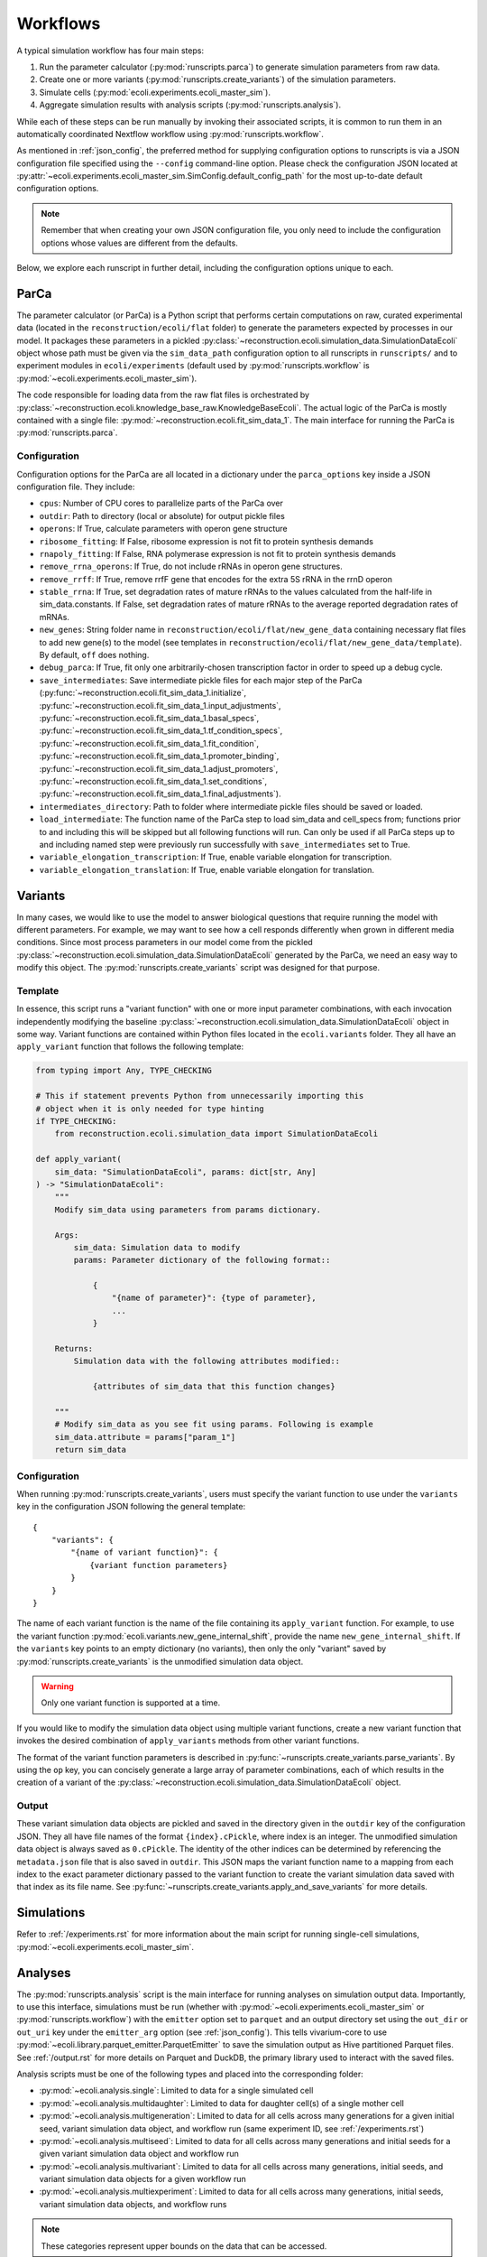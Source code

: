 =========
Workflows
=========

A typical simulation workflow has four main steps:

1. Run the parameter calculator (:py:mod:`runscripts.parca`) to generate simulation parameters from raw data.
2. Create one or more variants (:py:mod:`runscripts.create_variants`) of the simulation parameters.
3. Simulate cells (:py:mod:`ecoli.experiments.ecoli_master_sim`).
4. Aggregate simulation results with analysis scripts (:py:mod:`runscripts.analysis`).

While each of these steps can be run manually by invoking their associated scripts,
it is common to run them in an automatically coordinated Nextflow workflow
using :py:mod:`runscripts.workflow`.

As mentioned in :ref:`json_config`, the preferred method for supplying configuration
options to runscripts is via a JSON configuration file specified using the ``--config``
command-line option. Please check the configuration JSON located at
:py:attr:`~ecoli.experiments.ecoli_master_sim.SimConfig.default_config_path`
for the most up-to-date default configuration options.

.. note::
    Remember that when creating your own JSON configuration
    file, you only need to include the configuration options whose values are
    different from the defaults.

Below, we explore each runscript in further detail, including the
configuration options unique to each.

-----
ParCa
-----

The parameter calculator (or ParCa) is a Python script that performs certain computations
on raw, curated experimental data (located in the ``reconstruction/ecoli/flat`` folder)
to generate the parameters expected by processes in our model. It packages these parameters
in a pickled :py:class:`~reconstruction.ecoli.simulation_data.SimulationDataEcoli` object
whose path must be given via the ``sim_data_path`` configuration option to all runscripts
in ``runscripts/`` and to experiment modules in ``ecoli/experiments`` (default used by
:py:mod:`runscripts.workflow` is :py:mod:`~ecoli.experiments.ecoli_master_sim`).

The code responsible for loading data from the raw flat files is orchestrated by
:py:class:`~reconstruction.ecoli.knowledge_base_raw.KnowledgeBaseEcoli`. The actual logic
of the ParCa is mostly contained with a single file: :py:mod:`~reconstruction.ecoli.fit_sim_data_1`.
The main interface for running the ParCa is :py:mod:`runscripts.parca`.

Configuration
=============

Configuration options for the ParCa are all located in a dictionary under the
``parca_options`` key inside a JSON configuration file. They include:

- ``cpus``: Number of CPU cores to parallelize parts of the ParCa over
- ``outdir``: Path to directory (local or absolute) for output pickle files
- ``operons``: If True, calculate parameters with operon gene structure
- ``ribosome_fitting``: If False, ribosome expression is not fit to protein synthesis demands
- ``rnapoly_fitting``: If False, RNA polymerase expression is not fit to protein synthesis demands
- ``remove_rrna_operons``: If True, do not include rRNAs in operon gene structures.
- ``remove_rrff``: If True, remove rrfF gene that encodes for the extra 5S rRNA in the rrnD operon
- ``stable_rrna``: If True, set degradation rates of mature rRNAs
  to the values calculated from the half-life in sim_data.constants. If False,
  set degradation rates of mature rRNAs to the average reported degradation rates of mRNAs.
- ``new_genes``: String folder name in ``reconstruction/ecoli/flat/new_gene_data``
  containing necessary flat files to add new gene(s) to the model (see templates in
  ``reconstruction/ecoli/flat/new_gene_data/template``). By default, ``off`` does
  nothing.
- ``debug_parca``: If True, fit only one arbitrarily-chosen transcription
  factor in order to speed up a debug cycle.
- ``save_intermediates``: Save intermediate pickle files for each major
  step of the ParCa (:py:func:`~reconstruction.ecoli.fit_sim_data_1.initialize`,
  :py:func:`~reconstruction.ecoli.fit_sim_data_1.input_adjustments`,
  :py:func:`~reconstruction.ecoli.fit_sim_data_1.basal_specs`,
  :py:func:`~reconstruction.ecoli.fit_sim_data_1.tf_condition_specs`,
  :py:func:`~reconstruction.ecoli.fit_sim_data_1.fit_condition`,
  :py:func:`~reconstruction.ecoli.fit_sim_data_1.promoter_binding`,
  :py:func:`~reconstruction.ecoli.fit_sim_data_1.adjust_promoters`,
  :py:func:`~reconstruction.ecoli.fit_sim_data_1.set_conditions`,
  :py:func:`~reconstruction.ecoli.fit_sim_data_1.final_adjustments`).
- ``intermediates_directory``: Path to folder where intermediate pickle files
  should be saved or loaded.
- ``load_intermediate``: The function name of the ParCa step to load
  sim_data and cell_specs from; functions prior to and including this
  will be skipped but all following functions will run. Can only be used
  if all ParCa steps up to and including named step were previously run
  successfully with ``save_intermediates`` set to True.
- ``variable_elongation_transcription``: If True, enable variable elongation
  for transcription.
- ``variable_elongation_translation``: If True, enable variable elongation
  for translation.

--------
Variants
--------

In many cases, we would like to use the model to answer biological questions that
require running the model with different parameters. For example, we may want to
see how a cell responds differently when grown in different media conditions.
Since most process parameters in our model come from the pickled
:py:class:`~reconstruction.ecoli.simulation_data.SimulationDataEcoli` generated by
the ParCa, we need an easy way to modify this object. The
:py:mod:`runscripts.create_variants` script was designed for that purpose.

Template
========

In essence, this script runs a "variant function" with one or more input
parameter combinations, with each invocation independently modifying the
baseline :py:class:`~reconstruction.ecoli.simulation_data.SimulationDataEcoli`
object in some way. Variant functions are contained within Python files
located in the ``ecoli.variants`` folder. They all have an ``apply_variant``
function that follows the following template:

.. code-block:: python

    from typing import Any, TYPE_CHECKING

    # This if statement prevents Python from unnecessarily importing this
    # object when it is only needed for type hinting
    if TYPE_CHECKING:
        from reconstruction.ecoli.simulation_data import SimulationDataEcoli

    def apply_variant(
        sim_data: "SimulationDataEcoli", params: dict[str, Any]
    ) -> "SimulationDataEcoli":
        """
        Modify sim_data using parameters from params dictionary.

        Args:
            sim_data: Simulation data to modify
            params: Parameter dictionary of the following format::

                {
                    "{name of parameter}": {type of parameter},
                    ...
                }

        Returns:
            Simulation data with the following attributes modified::

                {attributes of sim_data that this function changes}

        """
        # Modify sim_data as you see fit using params. Following is example
        sim_data.attribute = params["param_1"]
        return sim_data

Configuration
=============

When running :py:mod:`runscripts.create_variants`, users must specify the
variant function to use under the ``variants`` key in the configuration JSON
following the general template::

    {
        "variants": {
            "{name of variant function}": {
                {variant function parameters}
            }
        }
    }

The name of each variant function is the name of the file containing its
``apply_variant`` function. For example, to use the variant function
:py:mod:`ecoli.variants.new_gene_internal_shift`, provide the name
``new_gene_internal_shift``. If the ``variants`` key points to an
empty dictionary (no variants), then only the only "variant" saved
by :py:mod:`runscripts.create_variants` is the unmodified simulation
data object.

.. warning::
    Only one variant function is supported at a time.

If you would like to modify the simulation data object using multiple
variant functions, create a new variant function that invokes the desired
combination of ``apply_variants`` methods from other variant functions.

The format of the variant function parameters is described in
:py:func:`~runscripts.create_variants.parse_variants`. By using the
``op`` key, you can concisely generate a large array of parameter
combinations, each of which results in the creation of a variant of the
:py:class:`~reconstruction.ecoli.simulation_data.SimulationDataEcoli`
object.

.. _variant_output:

Output
======

These variant simulation data objects are pickled and saved in the
directory given in the ``outdir`` key of the configuration JSON.
They all have file names of the format ``{index}.cPickle``, where
index is an integer. The unmodified simulation data object is always
saved as ``0.cPickle``. The identity of the other indices can be
determined by referencing the ``metadata.json`` file that is also
saved in ``outdir``. This JSON maps the variant function name to a
mapping from each index to the exact parameter
dictionary passed to the variant function to create the
variant simulation data saved with that index as its file name. See
:py:func:`~runscripts.create_variants.apply_and_save_variants` for
more details.

-----------
Simulations
-----------

Refer to :ref:`/experiments.rst` for more information about the main
script for running single-cell simulations,
:py:mod:`~ecoli.experiments.ecoli_master_sim`.

--------
Analyses
--------

The :py:mod:`runscripts.analysis` script is the main interface for running
analyses on simulation output data. Importantly, to use this interface,
simulations must be run (whether with :py:mod:`~ecoli.experiments.ecoli_master_sim`
or :py:mod:`runscripts.workflow`) with the ``emitter`` option set to ``parquet``
and an output directory set using the ``out_dir`` or ``out_uri`` key under the
``emitter_arg`` option (see :ref:`json_config`). This tells vivarium-core to use
:py:mod:`~ecoli.library.parquet_emitter.ParquetEmitter` to save the simulation
output as Hive partitioned Parquet files. See :ref:`/output.rst` for more
details on Parquet and DuckDB, the primary library used to interact with the
saved files.

Analysis scripts must be one of the following types and placed into the
corresponding folder:

- :py:mod:`~ecoli.analysis.single`: Limited to data for a single simulated cell
- :py:mod:`~ecoli.analysis.multidaughter`: Limited to data for daughter cell(s)
  of a single mother cell
- :py:mod:`~ecoli.analysis.multigeneration`: Limited to data for all cells across
  many generations for a given initial seed, variant simulation data object, and
  workflow run (same experiment ID, see :ref:`/experiments.rst`)
- :py:mod:`~ecoli.analysis.multiseed`: Limited to data for all cells across many
  generations and initial seeds for a given variant simulation data object and
  workflow run
- :py:mod:`~ecoli.analysis.multivariant`: Limited to data for all cells across
  many generations, initial seeds, and variant simulation data objects for a given
  workflow run
- :py:mod:`~ecoli.analysis.multiexperiment`: Limited to data for all cells across
  many generations, initial seeds, variant simulation data objects, and workflow runs

.. note::
    These categories represent upper bounds on the data that can be accessed.

A ``multiseed`` analysis, for example, can choose to only read data
from cells between generations 4 and 8 from the cells with the same
experiment ID, variant simulation data object, and initial seed that
it has access to.

.. _analysis_config:

Configuration
=============

The :py:mod:`runscripts.analysis` script accepts the following configuration
options under the ``analysis_options`` key:

- ``single``, ``multidaughter``, ``multigeneration``, ``multiseed``, ``multivariant``
  ``multiexperiment``: Can pick one or more analysis types to run. Under each analysis
  type is a sub-dictionary of the following format::

        {
            "{analysis name}": {optional dictionary of analysis parameters},
            # Example:
            "mass_fraction_summary": {"font_size": 12}
        }
    
  The name of an analysis is simply its file name without the ``.py`` extension.
- ``experiment_id``, ``variant``, ``lineage_seed``, ``generation``, ``agent_id``:
  List of experiment IDs, variant indices, etc. to filter data to before running
  analyses. Note that experiment IDs and agent IDs are strings while the rest are
  integers. ``experiment_id`` is required while the others are optional. If not
  provided, :py:mod:`runscripts.analysis` simply does not filter data by variant
  indices, initial seeds, etc. before running analyses.
- ``variant_range``, ``lineage_seed_range``, ``generation_range``: List of length
  2 where the first element is the start and the second element is the end (exclusive)
  of a range of variant indices, initial seeds, or generations to filter data to
  before running analyses. Overrides corresponding non-range options.
- ``sim_data_path``: List of string paths to simulation data pickle files. If multiple
  variants are given via ``variant`` or ``variant_range``, you must provide same number
  of paths in the same order using this option. This option is mainly meant for internal use.
  For a simpler alternative that also works if multiple experiment IDs are given with
  ``experiment_id`` (variant indices may correspond to completely different variant
  simulation data objects in different workflow runs), see ``variant_data_dir``.
- ``variant_metadata_path``: String path to ``metadata.json`` file saved by
  :py:mod:`runscripts.create_variants` (see :ref:`variant_output`). This option is mainly
  intended for internal use. For a simpler alternative that also works if multiple
  experiment IDs are given via ``experiment_id``, see ``variant_data_dir``.
- ``variant_data_dir``: List of string paths to one or more directories containing
  variant simulation data pickles and metadata saved by :py:mod:`runscripts.create_variants`.
  Must provide one path for each experiment ID in ``experiment_ID`` and in the
  same order.
- ``validation_data_path``: List of string paths to validation data pickle files
  (generated by ParCa). Can pass any number of paths in any order and they will be
  passed as is to analysis script ``plot`` functions.
- ``outdir``: Local (relative or abosolute) path to directory that serves as a prefix
  to the ``outdir`` argument for analysis script ``plot`` functions
  (see :ref:`analysis_template`) and a copy of the configuration options
  used to run :py:mod:`runscripts.analysis` is saved as ``metadata.json``.
- ``n_cpus``: Number of CPU cores to let DuckDB use
- ``analysis_types``: List of analysis types to run. By default (if this option
  is not used), all analyses provided under all the analysis type keys are run
  on all possible subsets of the data after applying the data filters given using
  ``experiment_id``, ``variant``, etc. For example, say 2 experiment IDs are
  given with ``experiment_id``, 2 variants with ``variant``, 2 seeds with ``lineage_seed``,
  2 generations with ``generation``, and 2 agent IDs with ``agent_id``. Analyses under
  the ``multiexperiment`` key (if any) will each run once with all data passing this filter.
  The ``multivariant`` analyses will each run twice, first with filtered data for one
  experiment ID then with filtered data for the other. The ``multiseed`` analyses will
  each run 4 times (2 exp IDs * 2 variants), the ``multigeneration`` analyses 8 times
  (4 * 2 seeds), the ``multidaughter`` analyses 16 times (8 * 2 generations), and the
  ``single`` analyses 32 times (16 * 2 agent IDs). If you only want to run the ``single``
  and ``multivariant`` analyses, specify ``["single", "multivariant"]`` using this option.


.. _analysis_template::

Template
========

All analysis scripts must contain a ``plot`` function with the following signature:

.. code-block:: python

    from typing import Any, TYPE_CHECKING

    if TYPE_CHECKING:
        from duckdb import DuckDBPyConnection

    def plot(
        params: dict[str, Any],
        conn: "DuckDBPyConnection",
        history_sql: str,
        config_sql: str,
        sim_data_paths: dict[str, dict[int, str]],
        validation_data_paths: list[str],
        outdir: str,
        variant_metadata: dict[str, dict[int, Any]],
        variant_names: dict[str, str],
    ):
        """
        Args:
            params: Dictionary of parameters given under analysis
                name in configuration JSON.
            conn: DuckDB database connection, automatically created
                by runscripts/analysis.py with appropriate settings.
            history_sql: DuckDB SQL query that filters simulation
                output data to subset appropriate for analysis type
                (e.g. single cell for ``single`` analyses).
            config_sql: DuckDB SQL query that filters simulation
                config data to subset appropriate for analyis type.
            sim_data_paths: Mapping from experiment IDs to mapping
                from variant indices to variant simulation data
                pickle paths. Generated by runscripts/analysis.py
                either using:

                    - Combination of  ``sim_data_path``, ``variant``,
                      ``variant_metadata_path``, and ``experiment_id``
                      configuration options
                    - Trawling directories in ``variant_data_dir`` and
                      matching discovered variants with experiment IDs
                      given in ``experiment_id`` (preferred route for
                      most use cases)

            validation_data_paths: List of validation data pickle
                paths taken directly from ``validation_data_path``
                configuration option.
            outdir: String path equal to ``outdir`` configuration option
                prepended to Hive partitioned directory representing data
                filters applied to ``history_sql``. For example, a ``single``
                analysis script run on data for experiment ID "test",
                variant index 1, lineage seed 3, generation 2, and agent ID
                "00" will get: ``{outdir}/experiment_id=test/variant=1/
                lineage_seed=3/generation=2/agent_id=00``. By convention,
                analysis scripts should save their outputs in this folder.
            variant_metadata: Mapping from experiment IDs to mapping
                from variant indices to parameters used to create variant
                simulation data object. Generated by runscripts/analysis.py
                in one of the same two methods used for sim_data_paths.
            variant_names: Mapping from experiment IDs to name of variant
                function used to generate variant simulation data objects
                for workflow run. Generated by runscripts/analysis.py
                in one of the same two methods used for sim_data_paths.
        """

Refer to :ref:`/output.rst` for more information about how
to use DuckDB to read and analyze simulation output inside
analysis scripts.

---------
Workflows
---------

`Nextflow <https://www.nextflow.io>`_ is a piece of software that abstracts the
complexity of orchestrating complex workflows on a variety of supported
platforms, including personal computers, computing clusters, and even cloud
computing services. :py:mod:`runscripts.workflow` uses the template Nextflow
workflow scripts located in the ``runscripts/nextflow`` folder along with
an input configuration JSON to create and run a complete workflow with all of
the steps described above.

Configuration
=============
All the previously covered configuration options also apply to the configuration
JSON supplied to :py:mod:`runscripts.workflow`. Those options govern the behavior
of the corresponding step in the workflow. For example, running
:py:mod:`runscripts.workflow` with ``n_cpus`` under ``parca_options``
set to 4 will start the workflow by running the ParCa with 4 CPUs.

After creating some number of variant simulation data objects with
:py:mod:`runscripts.create_variants`, the workflow automatically
starts at least one cell simulation for each variant using
:py:mod:`~ecoli.experiments.ecoli_master_sim`. The exact number
of simulations started per variant is configured by the following
top-level configuration options:

- ``n_init_sims``: Number of replicate simulations to run for each variant,
  where replicates differ in the initial seed used to initialize them
- ``lineage_seed``: Each integer in the half-open interval
  ``[lineage_seed, lineage_seed + n_init_sims)`` is used to initialize
  the first generation of a lineage, where a lineage is defined
  as a group of cell simulations with the same first generation initial
  seed (called a lineage seed) and variant simulation data object
- ``generations``: Integer number of generations to run each cell lineage
- ``single_daughters``: If False, simulates both daughter cells (append ``0``
  to mother agent ID to get one daughter agent ID and ``1`` to get other) after
  cell division. Otherwise, continue lineage with one arbitrary daughter cell
  state (append ``0`` to mother agent ID to get daughter agent ID)

This means that if a workflow is run with ``n_init_sims`` set to 4, ``generations``
set to 10, ``single_daughters`` set to True, and ``variant_options``
configured to create 4 different variant simulation data objects (5 including
baseline, unmodified ``0.cPickle``, see :ref:`variant_output`),
``4 * 10 * 1 * 5 = 200`` total simulations will run. This is assuming no lineages fail
before reaching 10 generations due to ``fail_at_total_time`` (see :ref:`json_config`)
or some other uncaught exception.

Unlike when running :py:mod:`runscripts.analysis` manually, the configuration JSON
supplied to :py:mod:`runscripts.workflow` only needs to provide the names and
parameters for analysis scripts to run using the analysis type options (e.g.
``single``, ``multivariant``, etc.) and can omit the other options documented
in :ref:`analysis_config`. This is because the Nextflow workflow is configured
to automatically pass the other required parameters like the paths to the variant
simulation data pickles created by :py:mod:`runscripts.create_variants` earlier
in the worklow.

--------
Sherlock
--------

.. note::
    The following information is intended for members of the Covert Lab only.

After cloning the model repository to your home directory, skip the other steps
in the README until reaching the instructions to install Nextflow. After installing
Nextflow in your home directory, add the following lines to your ``~/.bash_profile``,
then close and reopen your ssh connection:

.. code-block:: bash

    # Legacy environment variables so old scripts work
    export PI_HOME=$GROUP_HOME
    export PI_SCRATCH=$GROUP_SCRATCH

    # Load group-wide settings
    if [ -f "${PI_HOME}/etc/bash_profile" ]; then
        . "${PI_HOME}/etc/bash_profile"
    fi

    # Environment variable required by pyenv
    export PYENV_ROOT="${PI_HOME}/pyenv"

    # Environment modules used by vEcoli
    module load system git/2.45.1 parallel
    module load wcEcoli/python3

    # Need Java for nextflow
    module load java/18.0.2

    export PYTHONPATH="$HOME/vEcoli"

    if [ -d "${PYENV_ROOT}" ]; then
        export PATH="${PYENV_ROOT}/bin:${PATH}"
        eval "$(pyenv init -)"
        eval "$(pyenv virtualenv-init -)"
    fi

    export PATH=$PATH:$HOME/.local/bin

    # Use one thread for OpenBLAS (better performance and reproducibility)
    export OMP_NUM_THREADS=1

Finally, inside the cloned repository, run ``pyenv local viv-ecoli``
to load the Python virtual environment with all required packages installed.

For convenience, :py:mod:`runscripts.workflow` accepts a boolean top-level
configuration option ``sherlock``. If set to True, :py:mod:`runscripts.workflow`
can be run on a login node to automatically submit a job that will run the
Nextflow workflow orchestrator with a 7-day time limit on the lab's dedicated
partition (job should start fairly quickly and never get preempted by other
users). The workflow orchestrator will automatically submit jobs for each step
in the workflow: one for the ParCa, one to create variants, one for each cell,
and one for each analysis.

Importantly, the emitter output directory (see description of ``emitter_arg``
in :ref:`json_config`) should be an absolute path to somewhere in your
``$SCRATCH`` directory (e.g. ``/scratch/users/{username}/out``). The path must
be absolute because Nextflow does not resolve environment variables like
``$SCRATCH`` in paths.

.. warning::
    Running the workflow on Sherlock sets a 2 hour limit on all jobs in the
    workflow, including analyses. Analysis scripts that take more than
    2 hours to run should be excluded from workflow configurations and manually
    run using :py:mod:`runscripts.analysis` afterwards.

.. _progress:

--------
Progress
--------

There are three main ways to monitor a workflow's progress.

#. Check the command-line output of the Nextflow orchestrator. On a
   personal computer, Nextflow will periodically print its progress
   to the command line. On Sherlock, this output is written to the
   ``slurm-{job ID}.out`` file in the directory you started the workflow from.
#. Open the file named ``trace-{start timestamp}.txt`` in the directory
   you started the workflow from. This file contains useful
   information about completed processes.
#. Open the file named ``.nextflow.log`` in the directory you started the
   workflow from. This is a fairly verbose and technical log
   that may be useful for debugging purposes.

.. _fault_tolerance:

---------------
Fault Tolerance
---------------

------
Output
------

A completed workflow will have the following directory structure underneath
the output directory specified via ``out_dir`` or ``out_uri`` under the
``emitter_arg`` option in the configuration JSON (see :ref:`json_config`):

- ``{experiment ID}``: Folder in output directory named the experiment ID
  for the workflow. Allows many workflows to use the same output directory
  without overwriting data as long as they have different experiment IDs.

    - ``history``: Hive-partitioned Parquet files of
      simulation output. See :ref:`/output.rst`.
    - ``configuration``: Hive-partitioned Parquet files
      of simulation configs. See :ref:`/output.rst`.
    - ``parca``: Pickle files saved by :py:mod:`runscripts.parca`.

        - ``simData.cPickle``: :py:class:`~reconstruction.ecoli.simulation_data.SimulationDataEcoli`
        - ``validationData.cPickle``: :py:class:`~validation.ecoli.validation_data.ValidationDataEcoli`
        - ``rawData.cPickle``: :py:class:`~reconstruction.ecoli.knowledge_base_raw.KnowledgeBaseEcoli`
        - ``rawValidationData.cPickle``: :py:class:`~validation.ecoli.validation_data_raw.ValidationDataRawEcoli`

    - ``variant_sim_data``: Output of :py:mod:`runscripts.create_variants`.

        - ``0.cPickle``: Unmodified, baseline simulation data object.
        - ``metadata.json``: Mapping from variant function name to mapping from variant
          indices to parameter dictionaries used to create them.
        - ``1.cPickle``, ``2.cPickle``, etc: Variant simulation data objects, if any.

    - ``daughter_states``: Hive-partitioned (with experiment ID partition omitted
      because all files are for the same experiment ID) directory structure containing
      daughter cell initial states as JSON files.
    - ``analysis``: Hive-partitioned (with experiment ID partition omitted because
      all files are for the same experiment ID) directory structure containing
      output of analysis scripts in folder named ``plot`` at the level corresponding
      to the analysis type (e.g. ``multigeneration`` analysis output will be
      in sub-folders of the format ``variant={}/lineage_seed={}/plot``). Each ``plot``
      folder also contains a ``metadata.json`` file with the configuration.
      options passed to :py:mod:`runscripts.analysis` for the output in that folder.
    - ``nextflow``: Nextflow-related files.

        - ``main.nf``: Nextflow workflow script.
        - ``nextflow.config``: Nextflow workflow configuration.
        - ``{experiment ID}_report.html``: Contains detailed information about workflow
          run. Also serves to prevent users from accidentally running another workflow
          with the same experiment ID and overwriting data. If a user wishes to do so,
          they must first rename or delete this file.
        - ``workflow_config.json``: Configuration JSON passed to
          :py:mod:`runscripts.workflow`.
        - ``nextflow_workdirs``: Contains all working directories for Nextflow jobs.
          Required for resume functionality described in :ref:`fault_tolerance`. Can
          also go to work directory for a job (consult files described in :ref:`progress`
          or ``{experiment ID}_report.html``) and run ``bash .command.sh`` with
          breakpoints set in the relevant code (``import ipdb; ipdb.set_trace()``)
          for debugging.
